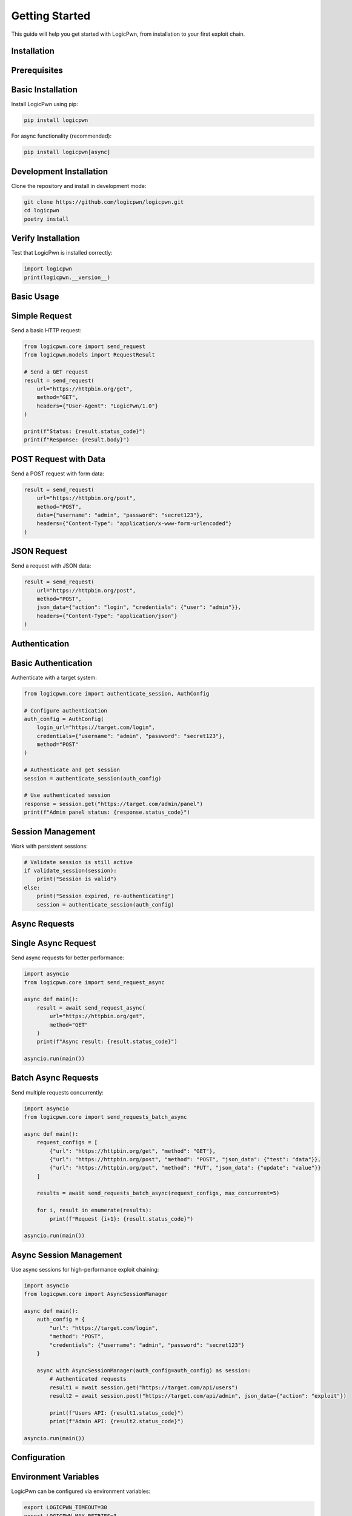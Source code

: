 Getting Started
==============

This guide will help you get started with LogicPwn, from installation to your first exploit chain.

Installation
-----------

Prerequisites
------------

Basic Installation
-----------------

Install LogicPwn using pip:

.. code-block:: bash

   pip install logicpwn

For async functionality (recommended):

.. code-block:: bash

   pip install logicpwn[async]

Development Installation
----------------------

Clone the repository and install in development mode:

.. code-block:: bash

   git clone https://github.com/logicpwn/logicpwn.git
   cd logicpwn
   poetry install

Verify Installation
-----------------

Test that LogicPwn is installed correctly:

.. code-block:: python

   import logicpwn
   print(logicpwn.__version__)

Basic Usage
----------

Simple Request
-------------

Send a basic HTTP request:

.. code-block:: python

   from logicpwn.core import send_request
   from logicpwn.models import RequestResult
   
   # Send a GET request
   result = send_request(
       url="https://httpbin.org/get",
       method="GET",
       headers={"User-Agent": "LogicPwn/1.0"}
   )
   
   print(f"Status: {result.status_code}")
   print(f"Response: {result.body}")

POST Request with Data
--------------------

Send a POST request with form data:

.. code-block:: python

   result = send_request(
       url="https://httpbin.org/post",
       method="POST",
       data={"username": "admin", "password": "secret123"},
       headers={"Content-Type": "application/x-www-form-urlencoded"}
   )

JSON Request
-----------

Send a request with JSON data:

.. code-block:: python

   result = send_request(
       url="https://httpbin.org/post",
       method="POST",
       json_data={"action": "login", "credentials": {"user": "admin"}},
       headers={"Content-Type": "application/json"}
   )

Authentication
-------------

Basic Authentication
------------------

Authenticate with a target system:

.. code-block:: python

   from logicpwn.core import authenticate_session, AuthConfig
   
   # Configure authentication
   auth_config = AuthConfig(
       login_url="https://target.com/login",
       credentials={"username": "admin", "password": "secret123"},
       method="POST"
   )
   
   # Authenticate and get session
   session = authenticate_session(auth_config)
   
   # Use authenticated session
   response = session.get("https://target.com/admin/panel")
   print(f"Admin panel status: {response.status_code}")

Session Management
-----------------

Work with persistent sessions:

.. code-block:: python

   # Validate session is still active
   if validate_session(session):
       print("Session is valid")
   else:
       print("Session expired, re-authenticating")
       session = authenticate_session(auth_config)

Async Requests
-------------

Single Async Request
------------------

Send async requests for better performance:

.. code-block:: python

   import asyncio
   from logicpwn.core import send_request_async
   
   async def main():
       result = await send_request_async(
           url="https://httpbin.org/get",
           method="GET"
       )
       print(f"Async result: {result.status_code}")
   
   asyncio.run(main())

Batch Async Requests
-------------------

Send multiple requests concurrently:

.. code-block:: python

   import asyncio
   from logicpwn.core import send_requests_batch_async
   
   async def main():
       request_configs = [
           {"url": "https://httpbin.org/get", "method": "GET"},
           {"url": "https://httpbin.org/post", "method": "POST", "json_data": {"test": "data"}},
           {"url": "https://httpbin.org/put", "method": "PUT", "json_data": {"update": "value"}}
       ]
       
       results = await send_requests_batch_async(request_configs, max_concurrent=5)
       
       for i, result in enumerate(results):
           print(f"Request {i+1}: {result.status_code}")
   
   asyncio.run(main())

Async Session Management
----------------------

Use async sessions for high-performance exploit chaining:

.. code-block:: python

   import asyncio
   from logicpwn.core import AsyncSessionManager
   
   async def main():
       auth_config = {
           "url": "https://target.com/login",
           "method": "POST",
           "credentials": {"username": "admin", "password": "secret123"}
       }
       
       async with AsyncSessionManager(auth_config=auth_config) as session:
           # Authenticated requests
           result1 = await session.get("https://target.com/api/users")
           result2 = await session.post("https://target.com/api/admin", json_data={"action": "exploit"})
           
           print(f"Users API: {result1.status_code}")
           print(f"Admin API: {result2.status_code}")
   
   asyncio.run(main())

Configuration
------------

Environment Variables
-------------------

LogicPwn can be configured via environment variables:

.. code-block:: bash

   export LOGICPWN_TIMEOUT=30
   export LOGICPWN_MAX_RETRIES=3
   export LOGICPWN_LOG_LEVEL=INFO
   export LOGICPWN_ENABLE_SESSION_PERSISTENCE=true

Configuration File
-----------------

Create a configuration file for persistent settings:

.. code-block:: python

   from logicpwn.core.config import config
   
   # Set configuration values
   config.set_timeout(30)
   config.set_max_retries(5)
   config.set_log_level("DEBUG")
   
   # Save configuration
   config.save()

Logging
-------

Basic Logging
------------

LogicPwn provides comprehensive logging:

.. code-block:: python

   from logicpwn.core import log_info, log_error, log_debug
   
   log_info("Starting exploit chain", {"target": "https://target.com"})
   log_debug("Sending request", {"url": "https://target.com/api/data"})
   log_error("Request failed", {"status_code": 500})

Secure Logging
-------------

Sensitive data is automatically redacted:

.. code-block:: python

   # Password will be redacted in logs
   result = send_request(
       url="https://target.com/login",
       method="POST",
       data={"username": "admin", "password": "secret123"}
   )

Middleware
---------

Using Middleware
--------------

LogicPwn includes a middleware system for extensibility:

.. code-block:: python

   from logicpwn.core import add_middleware, AuthenticationMiddleware, RetryMiddleware
   
   # Add authentication middleware
   auth_middleware = AuthenticationMiddleware()
   add_middleware(auth_middleware)
   
   # Add retry middleware
   retry_middleware = RetryMiddleware(max_retries=3)
   add_middleware(retry_middleware)

Custom Middleware
----------------

Create custom middleware for specific needs:

.. code-block:: python

   from logicpwn.core import BaseMiddleware, MiddlewareContext
   
   class CustomMiddleware(BaseMiddleware):
       def __init__(self, name="CustomMiddleware"):
           super().__init__(name)
       
       def process_request(self, context: MiddlewareContext) -> MiddlewareContext:
           # Add custom headers
           context.headers["X-Custom-Header"] = "LogicPwn"
           return context
       
       def process_response(self, context: MiddlewareContext, response: Any) -> Any:
           # Process response
           return response

Error Handling
-------------

Exception Handling
-----------------

Handle different types of errors:

.. code-block:: python

   from logicpwn.exceptions import NetworkError, ValidationError, TimeoutError
   
   try:
       result = send_request(url="https://target.com/api/data")
   except NetworkError as e:
       print(f"Network error: {e}")
   except ValidationError as e:
       print(f"Validation error: {e}")
   except TimeoutError as e:
       print(f"Timeout error: {e}")

Response Analysis
----------------

Analyze responses for security issues:

.. code-block:: python

   result = send_request(url="https://target.com/api/data")
   
   if result.has_vulnerabilities:
       print("Security vulnerabilities detected!")
       print(f"Sensitive data: {result.security_analysis.has_sensitive_data}")
       print(f"Error messages: {result.security_analysis.error_messages}")

Next Steps
----------

* Explore :doc:`async_runner` for high-performance async functionality
* Review the :doc:`api_reference` for complete API documentation

Troubleshooting
--------------

Common Issues
------------

**Import Error**: Make sure LogicPwn is installed correctly:

.. code-block:: bash

   pip install --upgrade logicpwn

**Async Import Error**: Install async dependencies:

.. code-block:: bash

   pip install aiohttp

**Configuration Error**: Check environment variables and configuration:

.. code-block:: python

   from logicpwn.core.config import config
   print(config.get_timeout())
   print(config.get_log_level())

Getting Help
-----------

* Check the :doc:`api_reference` for detailed API documentation
* Open an issue on GitHub for bugs or feature requests
* Join the community discussions for support 